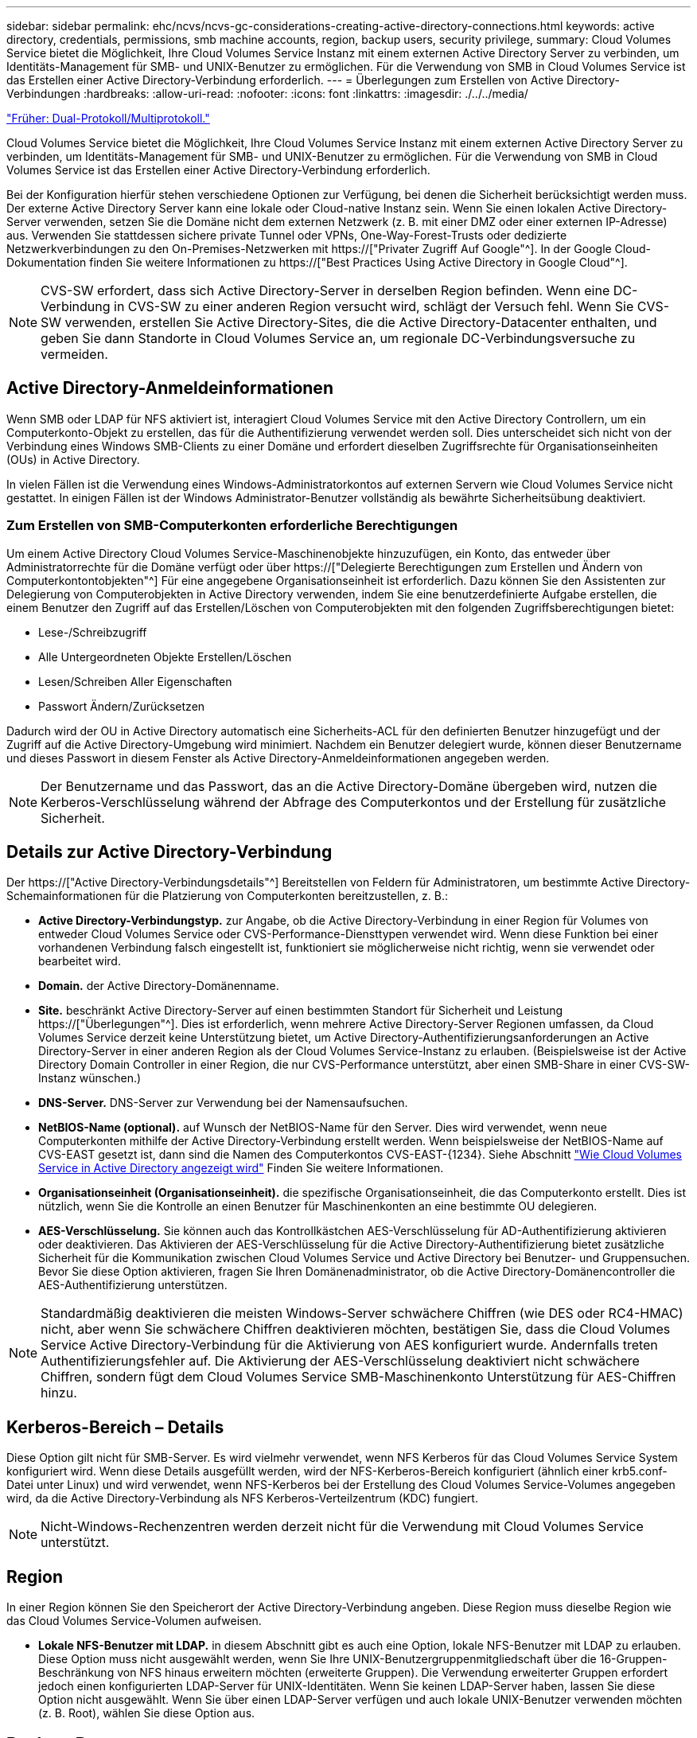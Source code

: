 ---
sidebar: sidebar 
permalink: ehc/ncvs/ncvs-gc-considerations-creating-active-directory-connections.html 
keywords: active directory, credentials, permissions, smb machine accounts, region, backup users, security privilege, 
summary: Cloud Volumes Service bietet die Möglichkeit, Ihre Cloud Volumes Service Instanz mit einem externen Active Directory Server zu verbinden, um Identitäts-Management für SMB- und UNIX-Benutzer zu ermöglichen. Für die Verwendung von SMB in Cloud Volumes Service ist das Erstellen einer Active Directory-Verbindung erforderlich. 
---
= Überlegungen zum Erstellen von Active Directory-Verbindungen
:hardbreaks:
:allow-uri-read: 
:nofooter: 
:icons: font
:linkattrs: 
:imagesdir: ./../../media/


link:ncvs-gc-dual-protocol-multiprotocol.html["Früher: Dual-Protokoll/Multiprotokoll."]

[role="lead"]
Cloud Volumes Service bietet die Möglichkeit, Ihre Cloud Volumes Service Instanz mit einem externen Active Directory Server zu verbinden, um Identitäts-Management für SMB- und UNIX-Benutzer zu ermöglichen. Für die Verwendung von SMB in Cloud Volumes Service ist das Erstellen einer Active Directory-Verbindung erforderlich.

Bei der Konfiguration hierfür stehen verschiedene Optionen zur Verfügung, bei denen die Sicherheit berücksichtigt werden muss. Der externe Active Directory Server kann eine lokale oder Cloud-native Instanz sein. Wenn Sie einen lokalen Active Directory-Server verwenden, setzen Sie die Domäne nicht dem externen Netzwerk (z. B. mit einer DMZ oder einer externen IP-Adresse) aus. Verwenden Sie stattdessen sichere private Tunnel oder VPNs, One-Way-Forest-Trusts oder dedizierte Netzwerkverbindungen zu den On-Premises-Netzwerken mit https://["Privater Zugriff Auf Google"^]. In der Google Cloud-Dokumentation finden Sie weitere Informationen zu https://["Best Practices Using Active Directory in Google Cloud"^].


NOTE: CVS-SW erfordert, dass sich Active Directory-Server in derselben Region befinden. Wenn eine DC-Verbindung in CVS-SW zu einer anderen Region versucht wird, schlägt der Versuch fehl. Wenn Sie CVS-SW verwenden, erstellen Sie Active Directory-Sites, die die Active Directory-Datacenter enthalten, und geben Sie dann Standorte in Cloud Volumes Service an, um regionale DC-Verbindungsversuche zu vermeiden.



== Active Directory-Anmeldeinformationen

Wenn SMB oder LDAP für NFS aktiviert ist, interagiert Cloud Volumes Service mit den Active Directory Controllern, um ein Computerkonto-Objekt zu erstellen, das für die Authentifizierung verwendet werden soll. Dies unterscheidet sich nicht von der Verbindung eines Windows SMB-Clients zu einer Domäne und erfordert dieselben Zugriffsrechte für Organisationseinheiten (OUs) in Active Directory.

In vielen Fällen ist die Verwendung eines Windows-Administratorkontos auf externen Servern wie Cloud Volumes Service nicht gestattet. In einigen Fällen ist der Windows Administrator-Benutzer vollständig als bewährte Sicherheitsübung deaktiviert.



=== Zum Erstellen von SMB-Computerkonten erforderliche Berechtigungen

Um einem Active Directory Cloud Volumes Service-Maschinenobjekte hinzuzufügen, ein Konto, das entweder über Administratorrechte für die Domäne verfügt oder über https://["Delegierte Berechtigungen zum Erstellen und Ändern von Computerkontontobjekten"^] Für eine angegebene Organisationseinheit ist erforderlich. Dazu können Sie den Assistenten zur Delegierung von Computerobjekten in Active Directory verwenden, indem Sie eine benutzerdefinierte Aufgabe erstellen, die einem Benutzer den Zugriff auf das Erstellen/Löschen von Computerobjekten mit den folgenden Zugriffsberechtigungen bietet:

* Lese-/Schreibzugriff
* Alle Untergeordneten Objekte Erstellen/Löschen
* Lesen/Schreiben Aller Eigenschaften
* Passwort Ändern/Zurücksetzen


Dadurch wird der OU in Active Directory automatisch eine Sicherheits-ACL für den definierten Benutzer hinzugefügt und der Zugriff auf die Active Directory-Umgebung wird minimiert. Nachdem ein Benutzer delegiert wurde, können dieser Benutzername und dieses Passwort in diesem Fenster als Active Directory-Anmeldeinformationen angegeben werden.


NOTE: Der Benutzername und das Passwort, das an die Active Directory-Domäne übergeben wird, nutzen die Kerberos-Verschlüsselung während der Abfrage des Computerkontos und der Erstellung für zusätzliche Sicherheit.



== Details zur Active Directory-Verbindung

Der https://["Active Directory-Verbindungsdetails"^] Bereitstellen von Feldern für Administratoren, um bestimmte Active Directory-Schemainformationen für die Platzierung von Computerkonten bereitzustellen, z. B.:

* *Active Directory-Verbindungstyp.* zur Angabe, ob die Active Directory-Verbindung in einer Region für Volumes von entweder Cloud Volumes Service oder CVS-Performance-Diensttypen verwendet wird. Wenn diese Funktion bei einer vorhandenen Verbindung falsch eingestellt ist, funktioniert sie möglicherweise nicht richtig, wenn sie verwendet oder bearbeitet wird.
* *Domain.* der Active Directory-Domänenname.
* *Site.* beschränkt Active Directory-Server auf einen bestimmten Standort für Sicherheit und Leistung https://["Überlegungen"^]. Dies ist erforderlich, wenn mehrere Active Directory-Server Regionen umfassen, da Cloud Volumes Service derzeit keine Unterstützung bietet, um Active Directory-Authentifizierungsanforderungen an Active Directory-Server in einer anderen Region als der Cloud Volumes Service-Instanz zu erlauben. (Beispielsweise ist der Active Directory Domain Controller in einer Region, die nur CVS-Performance unterstützt, aber einen SMB-Share in einer CVS-SW-Instanz wünschen.)
* *DNS-Server.* DNS-Server zur Verwendung bei der Namensaufsuchen.
* *NetBIOS-Name (optional).* auf Wunsch der NetBIOS-Name für den Server. Dies wird verwendet, wenn neue Computerkonten mithilfe der Active Directory-Verbindung erstellt werden. Wenn beispielsweise der NetBIOS-Name auf CVS-EAST gesetzt ist, dann sind die Namen des Computerkontos CVS-EAST-{1234}. Siehe Abschnitt link:ncvs-gc-considerations-creating-active-directory-connections.html#how-cloud-volumes-service-shows-up-in-active-directory["Wie Cloud Volumes Service in Active Directory angezeigt wird"] Finden Sie weitere Informationen.
* *Organisationseinheit (Organisationseinheit).* die spezifische Organisationseinheit, die das Computerkonto erstellt. Dies ist nützlich, wenn Sie die Kontrolle an einen Benutzer für Maschinenkonten an eine bestimmte OU delegieren.
* *AES-Verschlüsselung.* Sie können auch das Kontrollkästchen AES-Verschlüsselung für AD-Authentifizierung aktivieren oder deaktivieren. Das Aktivieren der AES-Verschlüsselung für die Active Directory-Authentifizierung bietet zusätzliche Sicherheit für die Kommunikation zwischen Cloud Volumes Service und Active Directory bei Benutzer- und Gruppensuchen. Bevor Sie diese Option aktivieren, fragen Sie Ihren Domänenadministrator, ob die Active Directory-Domänencontroller die AES-Authentifizierung unterstützen.



NOTE: Standardmäßig deaktivieren die meisten Windows-Server schwächere Chiffren (wie DES oder RC4-HMAC) nicht, aber wenn Sie schwächere Chiffren deaktivieren möchten, bestätigen Sie, dass die Cloud Volumes Service Active Directory-Verbindung für die Aktivierung von AES konfiguriert wurde. Andernfalls treten Authentifizierungsfehler auf. Die Aktivierung der AES-Verschlüsselung deaktiviert nicht schwächere Chiffren, sondern fügt dem Cloud Volumes Service SMB-Maschinenkonto Unterstützung für AES-Chiffren hinzu.



== Kerberos-Bereich – Details

Diese Option gilt nicht für SMB-Server. Es wird vielmehr verwendet, wenn NFS Kerberos für das Cloud Volumes Service System konfiguriert wird. Wenn diese Details ausgefüllt werden, wird der NFS-Kerberos-Bereich konfiguriert (ähnlich einer krb5.conf-Datei unter Linux) und wird verwendet, wenn NFS-Kerberos bei der Erstellung des Cloud Volumes Service-Volumes angegeben wird, da die Active Directory-Verbindung als NFS Kerberos-Verteilzentrum (KDC) fungiert.


NOTE: Nicht-Windows-Rechenzentren werden derzeit nicht für die Verwendung mit Cloud Volumes Service unterstützt.



== Region

In einer Region können Sie den Speicherort der Active Directory-Verbindung angeben. Diese Region muss dieselbe Region wie das Cloud Volumes Service-Volumen aufweisen.

* *Lokale NFS-Benutzer mit LDAP.* in diesem Abschnitt gibt es auch eine Option, lokale NFS-Benutzer mit LDAP zu erlauben. Diese Option muss nicht ausgewählt werden, wenn Sie Ihre UNIX-Benutzergruppenmitgliedschaft über die 16-Gruppen-Beschränkung von NFS hinaus erweitern möchten (erweiterte Gruppen). Die Verwendung erweiterter Gruppen erfordert jedoch einen konfigurierten LDAP-Server für UNIX-Identitäten. Wenn Sie keinen LDAP-Server haben, lassen Sie diese Option nicht ausgewählt. Wenn Sie über einen LDAP-Server verfügen und auch lokale UNIX-Benutzer verwenden möchten (z. B. Root), wählen Sie diese Option aus.




== Backup-Benutzer

Mit dieser Option können Sie Windows-Benutzer angeben, die Sicherungsberechtigungen auf dem Cloud Volumes Service-Volume besitzen. Backup-Berechtigungen (SeBackupPrivilege) sind für einige Anwendungen erforderlich, um Daten in NAS-Volumes ordnungsgemäß zu sichern und wiederherzustellen. Dieser Benutzer hat einen hohen Zugriff auf die Daten des Volumes, daher sollten Sie es in Betracht ziehen https://["Aktivieren der Prüfung dieses Benutzerzugriffs"^]. Nach Aktivierung werden Audit-Ereignisse in der Ereignisanzeige > Windows-Protokolle > Sicherheit angezeigt.

image:ncvs-gc-image19.png["Fehler: Fehlendes Grafikbild"]



== Benutzer mit Sicherheitsberechtigungen

Mit dieser Option können Sie Windows-Benutzer angeben, die über Sicherheitsberechtigungen für das Cloud Volumes Service-Volume verfügen. Für einige Anwendungen sind Sicherheitsberechtigungen (SeSecurityPrivilege) erforderlich (https://["Z. B. SQL Server"^]) Die Berechtigungen während der Installation richtig einstellen. Diese Berechtigung ist zur Verwaltung des Sicherheitsprotokolls erforderlich. Obwohl dieses Privilege nicht so mächtig ist wie SeBackupPrivilege, empfiehlt NetApp Folgendes https://["Prüfung des Benutzerzugriffs von Benutzern"^] Bei Bedarf mit dieser Berechtigungsebene verfügbar.

Weitere Informationen finden Sie unter https://["Neue Anmeldung zugewiesene Sonderberechtigungen"^].



== Wie Cloud Volumes Service in Active Directory angezeigt wird

Cloud Volumes Service wird in Active Directory als normales Konto-Objekt angezeigt. Die Namenskonventionen lauten wie folgt.

* CIFS/SMB und NFS Kerberos erstellen separate Computerkontoobjekte.
* NFS mit aktiviertem LDAP erstellt ein Maschinenkonto in Active Directory für Kerberos LDAP bindet.
* Duale Protokoll-Volumes mit LDAP nutzen das CIFS/SMB-Maschinenkonto für LDAP und SMB.
* CIFS/SMB-Maschinenkonten verwenden eine Namensgebungskonvention von NAME-1234 (zufällige vierstellige ID mit Bindestrich angefügt an <10 Zeichen Name) für das Maschinenkonto. SIE können DEN NAMEN durch die Einstellung des NetBIOS-Namens auf der Active Directory-Verbindung definieren (siehe Abschnitt „<<Details zur Active Directory-Verbindung>>„).
* NFS Kerberos verwendet NFS-NAME-1234 als Namenskonvention (bis zu 15 Zeichen). Wenn mehr als 15 Zeichen verwendet werden, lautet der Name NFS-CAM-NAME-1234.
* Nur NFS CVS-Performance-Instanzen mit aktiviertem LDAP erstellen ein SMB-Maschinenkonto, um es an den LDAP-Server zu binden, und zwar mit derselben Namenskonvention wie CIFS/SMB-Instanzen.
* Wenn ein SMB-Computerkonto erstellt wird, werden standardmäßig ausgeblendete Admin-Freigaben verwendet (siehe Abschnitt link:ncvs-gc-smb.html#default-hidden-shares["„Standard versteckte Freigaben“"]) Werden auch erstellt (c€, Admin-Dollar, ipc-Dollar), aber diese Aktien haben keine ACLs zugewiesen und sind unzugänglich.
* Die Rechnungsobjekte werden standardmäßig in CN=Computer platziert, aber eine können Sie bei Bedarf eine andere OU festlegen. Siehe Abschnitt „<<Zum Erstellen von SMB-Computerkonten erforderliche Berechtigungen>>“ Informationen darüber, welche Zugriffsrechte zum Hinzufügen/Entfernen von Gerätekontonobjekten für Cloud Volumes Service erforderlich sind.


Wenn Cloud Volumes Service das SMB-Maschinenkonto zu Active Directory hinzufügt, werden die folgenden Felder ausgefüllt:

* cn (mit dem angegebenen SMB-Servernamen)
* DNSHostName (mit SMBserver.domain.com)
* MSDS-SupportedVerschlüsselungTypes (allows DES_CBC_MD5, RC4_HMAC_MD5, wenn die AES-Verschlüsselung nicht aktiviert ist; WENN die AES-Verschlüsselung aktiviert ist, SIND DES_CBC_MD5, RC4_HMAC_MD5, AES128_CTS_HMAC_SHA1_96, AES256_CTS_HMAC_SHA1_96 für den Kerberos-Account zugelassen)
* Name (mit SMB-Servername)
* SAMAccountName (mit SMBserver-Kosten)
* ServicePrincipalName (mit Host/smbserver.domain.com und Host/smbserver-SPNs für Kerberos)


Wenn Sie schwächere Kerberos-Verschlüsselungstypen (Enctype) auf dem Maschinenkonto deaktivieren möchten, können Sie den Wert MSDS-SupportedVerschlüsselungTypes auf dem Maschinenkonto auf einen der Werte in der folgenden Tabelle ändern, um nur AES zu ermöglichen.

|===
| MSDS-SupportVerschlüsselungTypes Wert | Zuctype aktiviert 


| 2 | DES_CBC_MD5 


| 4 | RC4_HMAC 


| 8 | NUR AES128_CTS_HMAC_SHA1_96 


| 16 | NUR AES256_CTS_HMAC_SHA1_96 


| 24 | AES128_CTS_HMAC_SHA1_96 UND AES256_CTS_HMAC_SHA1_96 


| 30 | DES_CBC_MD5, RC4_HMAC, AES128_CTS_HMAC_SHA1_96 UND AES256_CTS_HMAC_SHA1_96 
|===
Um die AES-Verschlüsselung für SMB-Computerkonten zu aktivieren, klicken Sie beim Erstellen der Active Directory-Verbindung auf AES-Verschlüsselung für AD-Authentifizierung aktivieren.

Um die AES-Verschlüsselung für NFS-Kerberos zu aktivieren, https://["Weitere Informationen finden Sie in der Cloud Volumes Service-Dokumentation"^].

link:ncvs-gc-other-nas-infrastructure-service-dependencies.html["Als Nächstes: Andere NAS-Infrastruktur-Serviceabhängigkeiten (KDC, LDAP, DNS)."]

